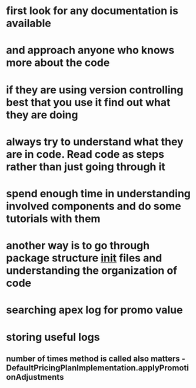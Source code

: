 * first look for any documentation is available
* and approach anyone who knows more about the code
* if they are using version controlling best that you use it find out what they are doing
* always try to understand what they are in code. Read code as steps rather than just going through it
* spend enough time in understanding involved components and do some tutorials with them
* another way is to go through package structure __init__ files and understanding the organization of code
* searching apex log for promo value
* storing useful logs
** number of times method is called also matters - DefaultPricingPlanImplementation.applyPromotionAdjustments
